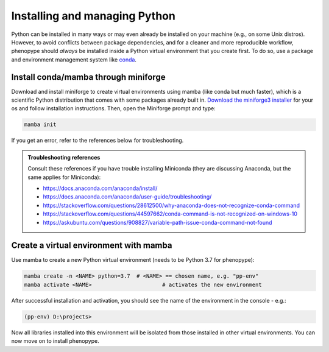 Installing and managing Python 
##############################

Python can be installed in many ways or may even already be installed on your machine (e.g., on some Unix distros). However, to avoid conflicts between package dependencies, and for a cleaner and more reproducible workflow, phenopype should *always* be installed inside a Python virtual environment that you create first. To do so, use a package and environment management system like `conda <https://docs.conda.io/en/latest/>`_. 

Install conda/mamba through miniforge
=====================================

Download and install miniforge to create virtual environments using mamba (like conda but much faster), which is a scientific Python distribution that comes with some packages already built in. `Download the miniforge3 installer <https://github.com/conda-forge/miniforge#miniforge3>`_ for your os and follow installation instructions. Then, open the Miniforge prompt and type:

.. code-block:: bash

	mamba init

If you get an error, refer to the references below for troubleshooting. 

.. admonition:: Troubleshooting references
	:class: note
	
	Consult these references if you have trouble installing Miniconda (they are discussing Anaconda, but the same applies for Miniconda):

	- https://docs.anaconda.com/anaconda/install/
	- https://docs.anaconda.com/anaconda/user-guide/troubleshooting/
	- https://stackoverflow.com/questions/28612500/why-anaconda-does-not-recognize-conda-command
	- https://stackoverflow.com/questions/44597662/conda-command-is-not-recognized-on-windows-10
	- https://askubuntu.com/questions/908827/variable-path-issue-conda-command-not-found


Create a virtual environment with mamba
=======================================

Use mamba to create a new Python virtual environment (needs to be Python 3.7 for phenopype):

.. code-block:: bash

	mamba create -n <NAME> python=3.7  # <NAME> == chosen name, e.g. "pp-env"	
	mamba activate <NAME>  			   # activates the new environment 


After successful installation and activation, you should see the name of the environment in the console - e.g.:

.. code-block:: bash

	(pp-env) D:\projects>

Now all libraries installed into this environment will be isolated from those installed in other virtual environments. You can now move on to install phenopype.

